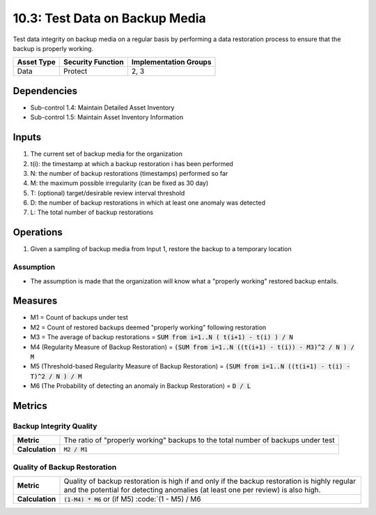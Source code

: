 10.3: Test Data on Backup Media
=========================================================
Test data integrity on backup media on a regular basis by performing a data restoration process to ensure that the backup is properly working.

.. list-table::
	:header-rows: 1

	* - Asset Type
	  - Security Function
	  - Implementation Groups
	* - Data
	  - Protect
	  - 2, 3

Dependencies
------------
* Sub-control 1.4: Maintain Detailed Asset Inventory
* Sub-control 1.5: Maintain Asset Inventory Information

Inputs
-----------
#. The current set of backup media for the organization
#. t(i): the timestamp at which a backup restoration i has been performed
#. N: the number of backup restorations (timestamps) performed so far
#. M: the maximum possible irregularity (can be fixed as 30 day)
#. T: (optional) target/desirable review interval threshold
#. D: the number of backup restorations in which at least one anomaly was detected
#. L: The total number of backup restorations

Operations
----------
#. Given a sampling of backup media from Input 1, restore the backup to a temporary location

Assumption
^^^^^^^^^^
* The assumption is made that the organization will know what a "properly working" restored backup entails.

Measures
--------
* M1 = Count of backups under test
* M2 = Count of restored backups deemed "properly working" following restoration
* M3 = The average of backup restorations = :code:`SUM from i=1..N ( t(i+1) - t(i) ) / N`
* M4 (Regularity Measure of Backup Restoration) = :code:`(SUM from i=1..N ((t(i+1) - t(i)) - M3)^2 / N ) / M`
* M5 (Threshold-based Regularity Measure of Backup Restoration) = :code:`(SUM from i=1..N ((t(i+1) - t(i) - T)^2 / N ) / M`
* M6 (The Probability of detecting an anomaly in Backup Restoration) = :code:`D / L`

Metrics
-------

Backup Integrity Quality
^^^^^^^^^^^^^^^^^^^^^^^^
.. list-table::

	* - **Metric**
	  - | The ratio of "properly working" backups to the total number of backups under test
	* - **Calculation**
	  - :code:`M2 / M1`

Quality of Backup Restoration
^^^^^^^^^^^^^^^^^^^^^^^^^^^^^
.. list-table::

	* - **Metric**
	  - | Quality of backup restoration is high if and only if the backup restoration is highly regular and the potential for detecting anomalies (at least one per review) is also high.
	* - **Calculation**
	  - :code:`(1-M4) * M6` or (if M5) :code:`(1 - M5) / M6

.. history
.. authors
.. license
